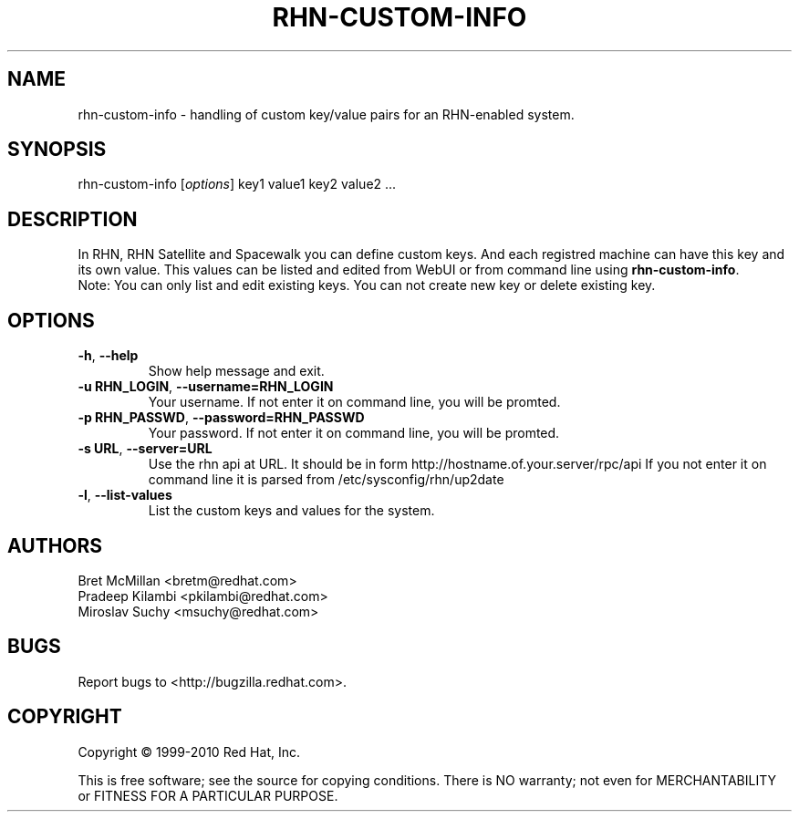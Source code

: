 .\" Copyright 2010 Red Hat, Inc.
.\"
.\" This man page is free documentation; you can redistribute it and/or modify
.\" it under the terms of the GNU General Public License as published by
.\" the Free Software Foundation; either version 2 of the License, or
.\" (at your option) any later version.
.\"
.\" This program is distributed in the hope that it will be useful,
.\" but WITHOUT ANY WARRANTY; without even the implied warranty of
.\" MERCHANTABILITY or FITNESS FOR A PARTICULAR PURPOSE.  See the
.\" GNU General Public License for more details.
.\"
.\" You should have received a copy of the GNU General Public License
.\" along with this man page; if not, write to the Free Software
.\" Foundation, Inc., 675 Mass Ave, Cambridge, MA 02139, USA.
.\"
.TH RHN-CUSTOM-INFO 8 "2010 Januar 8" "Linux" "Red Hat, Inc."

.SH NAME
rhn-custom-info \- handling of custom key/value pairs for an RHN-enabled system.

.SH SYNOPSIS

rhn-custom-info [\fIoptions\fP] key1 value1 key2 value2 ...

.SH DESCRIPTION

.PP
In RHN, RHN Satellite and Spacewalk you can define custom keys. And each 
registred machine can have this key and its own value.
This values can be listed and edited from WebUI or from command line
using \fBrhn-custom-info\fR.
.br
Note: You can only list and edit existing keys. You can not create new key or delete
existing key.

.SH OPTIONS
.IP "\fB-h\fR, \fB--help\fR"
Show help message and exit.
.br
.IP "\fB-u RHN_LOGIN\fR, \fB--username=RHN_LOGIN\fR"
Your username. If not enter it on command line, you will be promted.
.br
.IP "\fB-p RHN_PASSWD\fR, \fB--password=RHN_PASSWD\fR"
Your password. If not enter it on command line, you will be promted.
.br
.IP "\fB-s URL\fR, \fB--server=URL\fR"
Use the rhn api at URL. It should be in form http://hostname.of.your.server/rpc/api
If you not enter it on command line it is parsed from /etc/sysconfig/rhn/up2date
.br
.IP "\fB-l\fR, \fB--list-values\fR"
List the custom keys and values for the system.

.SH AUTHORS

Bret McMillan <bretm@redhat.com>
.br
Pradeep Kilambi <pkilambi@redhat.com>
.br
Miroslav Suchy <msuchy@redhat.com>

.SH "BUGS"
.PP
Report bugs to <http://bugzilla.redhat.com>.

.SH COPYRIGHT

.PP
Copyright \(co 1999-2010 Red Hat, Inc.

.PP
This is free software; see the source for copying conditions.  There is 
NO warranty; not even for MERCHANTABILITY or FITNESS FOR A PARTICULAR PURPOSE.
